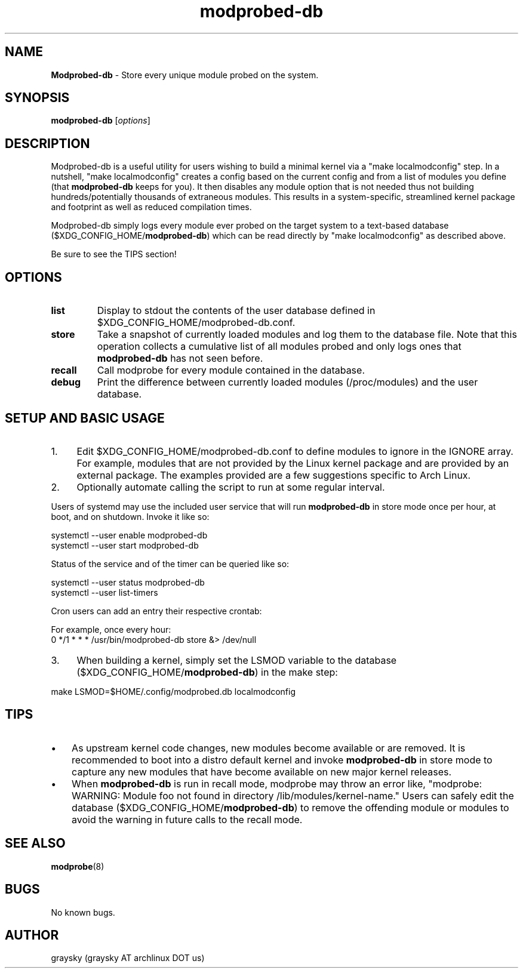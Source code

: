 .\" Text automatically generated by txt2man
.TH modprobed-db 8 "01 June 2020" "" ""
.SH NAME
\fBModprobed-db \fP- Store every unique module probed on the system.
\fB
.SH SYNOPSIS
.nf
.fam C
\fBmodprobed-db\fP [\fIoptions\fP]

.fam T
.fi
.fam T
.fi
.SH DESCRIPTION
Modprobed-db is a useful utility for users wishing to build a minimal kernel via a "make localmodconfig" step. In a nutshell, "make localmodconfig" creates a config based on the current config and from a list of modules you define (that \fBmodprobed-db\fP keeps for you). It then disables any module option that is not needed thus not building hundreds/potentially thousands of extraneous modules. This results in a system-specific, streamlined kernel package and footprint as well as reduced compilation times.
.PP
Modprobed-db simply logs every module ever probed on the target system to a text-based database ($XDG_CONFIG_HOME/\fBmodprobed-db\fP) which can be read directly by "make localmodconfig" as described above.
.PP
Be sure to see the TIPS section!
.SH OPTIONS
.TP
.B
list
Display to stdout the contents of the user database defined in $XDG_CONFIG_HOME/modprobed-db.conf.
.TP
.B
store
Take a snapshot of currently loaded modules and log them to the database file.  Note that this operation collects a cumulative list of all modules probed and only logs ones that \fBmodprobed-db\fP has not seen before.
.TP
.B
recall
Call modprobe for every module contained in the database.
.TP
.B
debug
Print the difference between currently loaded modules (/proc/modules) and the user database.
.SH SETUP AND BASIC USAGE
.IP 1. 4
Edit $XDG_CONFIG_HOME/modprobed-db.conf to define modules to ignore in the IGNORE array. For example, modules that are not provided by the Linux kernel package and are provided by an external package. The examples provided are a few suggestions specific to Arch Linux.
.IP 2. 4
Optionally automate calling the script to run at some regular interval.
.PP
Users of systemd may use the included user service that will run \fBmodprobed-db\fP in store mode once per hour, at boot, and on shutdown. Invoke it like so:
.PP
.nf
.fam C
        systemctl --user enable modprobed-db
        systemctl --user start modprobed-db

.fam T
.fi
Status of the service and of the timer can be queried like so:
.PP
.nf
.fam C
        systemctl --user status modprobed-db
        systemctl --user list-timers

.fam T
.fi
Cron users can add an entry their respective crontab:
.PP
.nf
.fam C
        For example, once every hour:
        0 */1 * * *     /usr/bin/modprobed-db store &> /dev/null

.fam T
.fi
.IP 3. 4
When building a kernel, simply set the LSMOD variable to the database ($XDG_CONFIG_HOME/\fBmodprobed-db\fP) in the make step:
.PP
.nf
.fam C
        make LSMOD=$HOME/.config/modprobed.db localmodconfig

.fam T
.fi
.SH TIPS
.IP \(bu 3
As upstream kernel code changes, new modules become available or are removed. It is recommended to boot into a distro default kernel and invoke \fBmodprobed-db\fP in store mode to capture any new modules that have become available on new major kernel releases.
.IP \(bu 3
When \fBmodprobed-db\fP is run in recall mode, modprobe may throw an error like, "modprobe: WARNING: Module foo not found in directory /lib/modules/kernel-name." Users can safely edit the database ($XDG_CONFIG_HOME/\fBmodprobed-db\fP) to remove the offending module or modules to avoid the warning in future calls to the recall mode.
.SH SEE ALSO
\fBmodprobe\fP(8)
.SH BUGS
No known bugs.
.SH AUTHOR
graysky (graysky AT archlinux DOT us)
